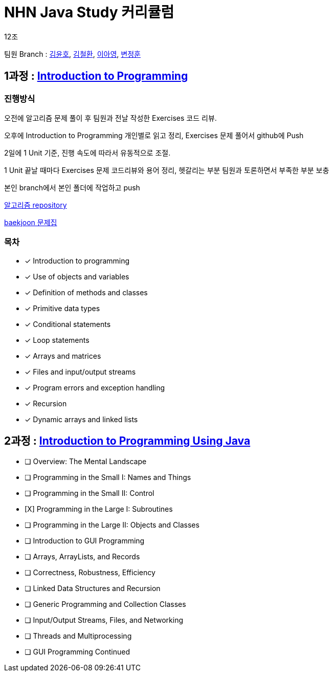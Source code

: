 = NHN Java Study 커리큘럼

12조

팀원 Branch : link:https://github.com/KORyounho/teamstudy12/tree/KYH[김윤호], link:https://github.com/KORyounho/teamstudy12/tree/KCH[김철환], link:https://github.com/KORyounho/teamstudy12/tree/LAY[이아영], link:https://github.com/KORyounho/teamstudy12/tree/ByeonJungHun[변정훈]


== 1과정 : link:https://www.inf.unibz.it/~calvanese/teaching/04-05-ip/lecture-notes/[Introduction to Programming]

=== 진행방식

오전에 알고리즘 문제 풀이 후 팀원과 전날 작성한 Exercises 코드 리뷰.

오후에 Introduction to Programming 개인별로 읽고 정리, Exercises 문제 풀어서 github에 Push

2일에 1 Unit 기준, 진행 속도에 따라서 유동적으로 조절.

1 Unit 끝날 때마다 Exercises 문제 코드리뷰와 용어 정리, 헷갈리는 부분 팀원과 토론하면서 부족한 부분 보충

본인 branch에서 본인 폴더에 작업하고 push

link:https://github.com/NHNAcademy-TA/algorithm-gj-4/tree/main/[알고리즘 repository]

link:https://www.acmicpc.net/group/workbook/view/18987/62215[baekjoon 문제집]

=== 목차

* [x] Introduction to programming +
* [x] Use of objects and variables +
* [x] Definition of methods and classes +
* [x] Primitive data types +
* [x] Conditional statements +
* [x] Loop statements +
* [x] Arrays and matrices +
* [x] Files and input/output streams +
* [x] Program errors and exception handling +
* [x] Recursion +
* [x] Dynamic arrays and linked lists +

== 2과정 : link:https://math.hws.edu/javanotes/[Introduction to Programming Using Java]

* [ ] Overview: The Mental Landscape
* [ ] Programming in the Small I: Names and Things
* [ ] Programming in the Small II: Control
* [X] Programming in the Large I: Subroutines
* [ ] Programming in the Large II: Objects and Classes
* [ ] Introduction to GUI Programming
* [ ] Arrays, ArrayLists, and Records
* [ ] Correctness, Robustness, Efficiency
* [ ] Linked Data Structures and Recursion
* [ ] Generic Programming and Collection Classes
* [ ] Input/Output Streams, Files, and Networking
* [ ] Threads and Multiprocessing
* [ ] GUI Programming Continued












